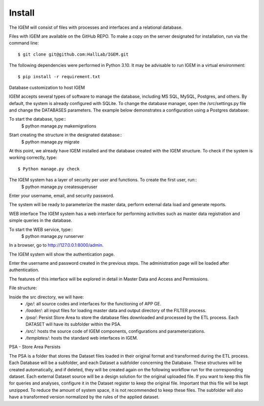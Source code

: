 Install
-------

The IGEM will consist of files with processes and interfaces and a relational database.

Files with IGEM are available on the GitHub REPO. To make a copy on the server designated for installation, run via the command line::

$ git clone git@github.com:HallLab/IGEM.git

The following dependencies were performed in Python 3.10. It may be advisable to run IGEM in a virtual environment::

$ pip install -r requirement.txt


Database customization to host IGEM

IGEM accepts several types of software to manage the database, including MS SQL, MySQL, Postgres, and others. By default, the system is already configured with SQLite.
To change the database manager, open the /src/settings.py file and change the DATABASES parameters. The example below demonstrates a configuration using a Postgres database:

.. image:: /_static/pictures/install_09.png
  :alt: Alternative text

To start the database, type::
  $ python manage.py makemigrations

.. image:: /_static/pictures/install_02.png
  :alt: Alternative text

Start creating the structure in the designated database::
  $ python manage.py migrate

.. image:: /_static/pictures/install_03.png
  :alt: Alternative text

At this point, we already have IGEM installed and the database created with the IGEM structure.
To check if the system is working correctly, type::
  $ Python manage.py check

.. image:: /_static/pictures/install_04.png
  :alt: Alternative text

The IGEM system has a layer of security per user and functions. To create the first user, run::
  $ python manage.py createsuperuser

Enter your username, email, and security password.

.. image:: /_static/pictures/install_05.png
  :alt: Alternative text

The system will be ready to parameterize the master data, perform external data load and generate reports.

WEB interface
The IGEM system has a web interface for performing activities such as master data registration and simple queries in the database.

To start the WEB service, type::
  $ python manage.py runserver

.. image:: /_static/pictures/install_06.png
  :alt: Alternative text

In a browser, go to http://127.0.0.1:8000/admin.

The IGEM system will show the authentication page.

.. image:: /_static/pictures/install_07.png
  :alt: Alternative text

Enter the username and password created in the previous steps. The administration page will be loaded after authentication. 

.. image:: /_static/pictures/install_08.png
  :alt: Alternative text

The features of this interface will be explored in detail in Master Data and Access and Permissions.

File structure:

Inside the src directory, we will have:
  * */ge/*: all source codes and interfaces for the functioning of APP GE.
  * */loader/*: all input files for loading master data and output directory of the FILTER process.
  * */psa/*: Persist Store Area to store the database files downloaded and processed by the ETL process. Each DATASET will have its subfolder within the PSA.
  * */src/*: hosts the source code of IGEM components, configurations and parameterizations.
  * */templates/*: hosts the standard web interfaces in IGEM.

PSA - Store Area Persists

The PSA is a folder that stores the Dataset files loaded in their original format and transformed during the ETL process.
Each Database will be a subfolder, and each Dataset a subfolder concerning the Database. These structures will be created automatically, and if deleted, they will be created again on the following workflow run for the corresponding dataset.
Each external Dataset source will be a design solution for the original uploaded file. If you want to keep this file for queries and analyses, configure it in the Dataset register to keep the original file. Important that this file will be kept unzipped.
To reduce the amount of system space, it is not recommended to keep these files.
The subfolder will also have a transformed version normalized by the rules of the applied dataset.